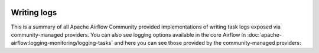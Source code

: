  .. Licensed to the Apache Software Foundation (ASF) under one
    or more contributor license agreements.  See the NOTICE file
    distributed with this work for additional information
    regarding copyright ownership.  The ASF licenses this file
    to you under the Apache License, Version 2.0 (the
    "License"); you may not use this file except in compliance
    with the License.  You may obtain a copy of the License at

 ..   http://www.apache.org/licenses/LICENSE-2.0

 .. Unless required by applicable law or agreed to in writing,
    software distributed under the License is distributed on an
    "AS IS" BASIS, WITHOUT WARRANTIES OR CONDITIONS OF ANY
    KIND, either express or implied.  See the License for the
    specific language governing permissions and limitations
    under the License.

Writing logs
------------

This is a summary of all Apache Airflow Community provided implementations of writing task logs
exposed via community-managed providers. You can also see logging options available in the core Airflow in
:doc:`apache-airflow:logging-monitoring/logging-tasks` and here you can see those
provided by the community-managed providers:

.. airflow-logging::
   :tags: None
   :header-separator: "
